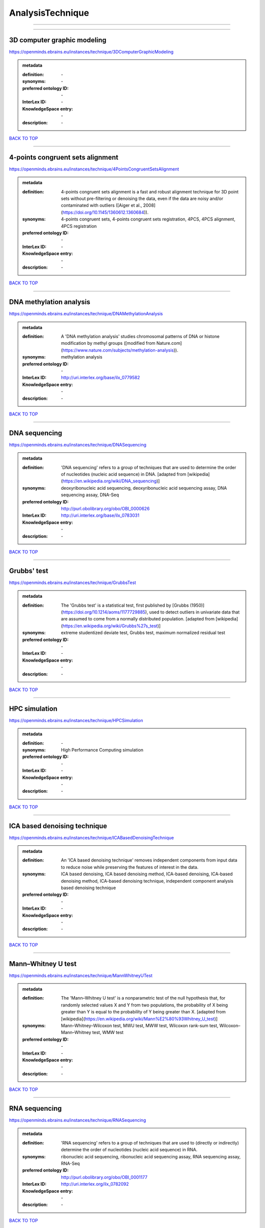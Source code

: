 #################
AnalysisTechnique
#################

------------

------------

3D computer graphic modeling
----------------------------

https://openminds.ebrains.eu/instances/technique/3DComputerGraphicModeling

.. admonition:: metadata

   :definition: \-
   :synonyms: \-
   :preferred ontology ID: \-
   :InterLex ID: \-
   :KnowledgeSpace entry: \-
   :description: \-

`BACK TO TOP <AnalysisTechnique_>`_

------------

4-points congruent sets alignment
---------------------------------

https://openminds.ebrains.eu/instances/technique/4PointsCongruentSetsAlignment

.. admonition:: metadata

   :definition: 4-points congruent sets alignment is a fast and robust alignment technique for 3D point sets without pre-filtering or denoising the data, even if the data are noisy and/or contaminated with outliers ([Aiger et al., 2008](https://doi.org/10.1145/1360612.1360684)).
   :synonyms: 4-points congruent sets, 4-points congruent sets registration, 4PCS, 4PCS alignment, 4PCS registration
   :preferred ontology ID: \-
   :InterLex ID: \-
   :KnowledgeSpace entry: \-
   :description: \-

`BACK TO TOP <AnalysisTechnique_>`_

------------

DNA methylation analysis
------------------------

https://openminds.ebrains.eu/instances/technique/DNAMethylationAnalysis

.. admonition:: metadata

   :definition: A 'DNA methylation analysis' studies chromosomal patterns of DNA or histone modification by methyl groups ([modified from Nature.com](https://www.nature.com/subjects/methylation-analysis)).
   :synonyms: methylation analysis
   :preferred ontology ID: \-
   :InterLex ID: http://uri.interlex.org/base/ilx_0779582
   :KnowledgeSpace entry: \-
   :description: \-

`BACK TO TOP <AnalysisTechnique_>`_

------------

DNA sequencing
--------------

https://openminds.ebrains.eu/instances/technique/DNASequencing

.. admonition:: metadata

   :definition: 'DNA sequencing' refers to a group of techniques that are used to determine the order of nucleotides (nucleic acid sequence) in DNA. [adapted from [wikipedia](https://en.wikipedia.org/wiki/DNA_sequencing)]
   :synonyms: deoxyribonucleic acid sequencing, deoxyribonucleic acid sequencing assay, DNA sequencing assay, DNA-Seq
   :preferred ontology ID: http://purl.obolibrary.org/obo/OBI_0000626
   :InterLex ID: http://uri.interlex.org/base/ilx_0783031
   :KnowledgeSpace entry: \-
   :description: \-

`BACK TO TOP <AnalysisTechnique_>`_

------------

Grubbs' test
------------

https://openminds.ebrains.eu/instances/technique/GrubbsTest

.. admonition:: metadata

   :definition: The 'Grubbs test' is a statistical test, first published by [Grubbs (1950)](https://doi.org/10.1214/aoms/1177729885), used to detect outliers in univariate data that are assumed to come from a normally distributed population. [adapted from [wikipedia](https://en.wikipedia.org/wiki/Grubbs%27s_test)]
   :synonyms: extreme studentized deviate test, Grubbs test, maximum normalized residual test
   :preferred ontology ID: \-
   :InterLex ID: \-
   :KnowledgeSpace entry: \-
   :description: \-

`BACK TO TOP <AnalysisTechnique_>`_

------------

HPC simulation
--------------

https://openminds.ebrains.eu/instances/technique/HPCSimulation

.. admonition:: metadata

   :definition: \-
   :synonyms: High Performance Computing simulation
   :preferred ontology ID: \-
   :InterLex ID: \-
   :KnowledgeSpace entry: \-
   :description: \-

`BACK TO TOP <AnalysisTechnique_>`_

------------

ICA based denoising technique
-----------------------------

https://openminds.ebrains.eu/instances/technique/ICABasedDenoisingTechnique

.. admonition:: metadata

   :definition: An 'ICA based denoising technique' removes independent components from input data to reduce noise while preserving the features of interest in the data.
   :synonyms: ICA based denoising, ICA based denoising method, ICA-based denoising, ICA-based denoising method, ICA-based denoising technique, independent component analysis based denoising technique
   :preferred ontology ID: \-
   :InterLex ID: \-
   :KnowledgeSpace entry: \-
   :description: \-

`BACK TO TOP <AnalysisTechnique_>`_

------------

Mann–Whitney U test
-------------------

https://openminds.ebrains.eu/instances/technique/MannWhitneyUTest

.. admonition:: metadata

   :definition: The 'Mann–Whitney U test' is a nonparametric test of the null hypothesis that, for randomly selected values X and Y from two populations, the probability of X being greater than Y is equal to the probability of Y being greater than X. [adapted from [wikipedia](https://en.wikipedia.org/wiki/Mann%E2%80%93Whitney_U_test)]
   :synonyms: Mann–Whitney–Wilcoxon test, MWU test, MWW test, Wilcoxon rank-sum test, Wilcoxon–Mann–Whitney test, WMW test
   :preferred ontology ID: \-
   :InterLex ID: \-
   :KnowledgeSpace entry: \-
   :description: \-

`BACK TO TOP <AnalysisTechnique_>`_

------------

RNA sequencing
--------------

https://openminds.ebrains.eu/instances/technique/RNASequencing

.. admonition:: metadata

   :definition: 'RNA sequencing' refers to a group of techniques that are used to (directly or indirectly) determine the order of nucleotides (nucleic acid sequence) in RNA.
   :synonyms: ribonucleic acid sequencing, ribonucleic acid sequencing assay, RNA sequencing assay, RNA-Seq
   :preferred ontology ID: http://purl.obolibrary.org/obo/OBI_0001177
   :InterLex ID: http://uri.interlex.org/ilx_0782092
   :KnowledgeSpace entry: \-
   :description: \-

`BACK TO TOP <AnalysisTechnique_>`_

------------

Shapiro-Wilk test
-----------------

https://openminds.ebrains.eu/instances/technique/ShapiroWilkTest

.. admonition:: metadata

   :definition: The 'Shapiro–Wilk test' is a statistical test of normality of a complete sample, first described by [Shapiro and Wilk (1965)](https://doi.org/10.1093/biomet/52.3-4.591). [adapted from [wikipedia](https://en.wikipedia.org/wiki/Shapiro%E2%80%93Wilk_test)]
   :synonyms: Shapiro-Wilk normality test
   :preferred ontology ID: \-
   :InterLex ID: \-
   :KnowledgeSpace entry: \-
   :description: \-

`BACK TO TOP <AnalysisTechnique_>`_

------------

Spearman's rank-order correlation
---------------------------------

https://openminds.ebrains.eu/instances/technique/SpearmansRankOrderCorrelation

.. admonition:: metadata

   :definition: The 'Spearman's rank-order correlation' is the nonparametric version of the Pearson product-moment correlation measuring the strength and direction of association between a set of two ranked variables. [adapted from [Laerd.com](https://statistics.laerd.com/statistical-guides/spearmans-rank-order-correlation-statistical-guide.php)]
   :synonyms: Spearman’s correlation, Spearman’s correlation test, Spearman’s rank correlation
   :preferred ontology ID: \-
   :InterLex ID: \-
   :KnowledgeSpace entry: \-
   :description: \-

`BACK TO TOP <AnalysisTechnique_>`_

------------

Ward clustering
---------------

https://openminds.ebrains.eu/instances/technique/WardClustering

.. admonition:: metadata

   :definition: 'Ward clustering' is a general agglomerative hierarchical clustering procedure, where the criterion for choosing the pair of clusters to merge at each step is based on the optimal value of an objective function (typically aiming to minimize the total within-cluster variance). [adapted from [Wikipedia](https://en.wikipedia.org/wiki/Ward%27s_method)]
   :synonyms: \-
   :preferred ontology ID: \-
   :InterLex ID: \-
   :KnowledgeSpace entry: \-
   :description: \-

`BACK TO TOP <AnalysisTechnique_>`_

------------

activation likelihood estimation
--------------------------------

https://openminds.ebrains.eu/instances/technique/activationLikelihoodEstimation

.. admonition:: metadata

   :definition: An 'activation likelihood estimation' is a coordinate-based meta-analysis of neuroimaging data that determines the above-chance convergence of activation probabilities between experiments (i.e., not between foci). [adapted from [Eickhoff et al., 2011](https://dx.doi.org/10.1016%2Fj.neuroimage.2011.09.017)]
   :synonyms: activation likelihood estimation analysis, activation likelihood estimation meta-analysis, ALE, ALE analysis, ALE meta-analysis
   :preferred ontology ID: \-
   :InterLex ID: \-
   :KnowledgeSpace entry: \-
   :description: \-

`BACK TO TOP <AnalysisTechnique_>`_

------------

affine image registration
-------------------------

https://openminds.ebrains.eu/instances/technique/affineImageRegistration

.. admonition:: metadata

   :definition: A 'affine image registration' is a process of bringing a set of images into the same coordinate system using affine transformation.
   :synonyms: \-
   :preferred ontology ID: \-
   :InterLex ID: \-
   :KnowledgeSpace entry: \-
   :description: \-

`BACK TO TOP <AnalysisTechnique_>`_

------------

affine transformation
---------------------

https://openminds.ebrains.eu/instances/technique/affineTransformation

.. admonition:: metadata

   :definition: An 'affine transformation' is a specific linear transformation using combinations of rotations, translations, reflections, scaling and shearing to map coordinates between two coordinate spaces.
   :synonyms: \-
   :preferred ontology ID: \-
   :InterLex ID: \-
   :KnowledgeSpace entry: \-
   :description: \-

`BACK TO TOP <AnalysisTechnique_>`_

------------

anatomical delineation technique
--------------------------------

https://openminds.ebrains.eu/instances/technique/anatomicalDelineationTechnique

.. admonition:: metadata

   :definition: \-
   :synonyms: \-
   :preferred ontology ID: \-
   :InterLex ID: \-
   :KnowledgeSpace entry: \-
   :description: \-

`BACK TO TOP <AnalysisTechnique_>`_

------------

average linkage clustering
--------------------------

https://openminds.ebrains.eu/instances/technique/averageLinkageClustering

.. admonition:: metadata

   :definition: \-
   :synonyms: \-
   :preferred ontology ID: \-
   :InterLex ID: \-
   :KnowledgeSpace entry: \-
   :description: \-

`BACK TO TOP <AnalysisTechnique_>`_

------------

bias field correction
---------------------

https://openminds.ebrains.eu/instances/technique/biasFieldCorrection

.. admonition:: metadata

   :definition: A 'bias field correction' is a mathematical technique to remove a corrupting, low frequency signal from magnetic resonance images. This bias field signal is typically caused by inhomogeneities in the magnetic ﬁelds of the magnetic resonance imaging machine.
   :synonyms: BFC
   :preferred ontology ID: \-
   :InterLex ID: \-
   :KnowledgeSpace entry: \-
   :description: \-

`BACK TO TOP <AnalysisTechnique_>`_

------------

bootstrapping
-------------

https://openminds.ebrains.eu/instances/technique/bootstrapping

.. admonition:: metadata

   :definition: \-
   :synonyms: \-
   :preferred ontology ID: \-
   :InterLex ID: \-
   :KnowledgeSpace entry: \-
   :description: \-

`BACK TO TOP <AnalysisTechnique_>`_

------------

boundary-based registration
---------------------------

https://openminds.ebrains.eu/instances/technique/boundaryBasedRegistration

.. admonition:: metadata

   :definition: The term 'boundary-based registration' refers to feature based image registration methods which utilize a boundary which can be identified in the source and target image.
   :synonyms: BBR
   :preferred ontology ID: \-
   :InterLex ID: \-
   :KnowledgeSpace entry: \-
   :description: \-

`BACK TO TOP <AnalysisTechnique_>`_

------------

cluster analysis
----------------

https://openminds.ebrains.eu/instances/technique/clusterAnalysis

.. admonition:: metadata

   :definition: \-
   :synonyms: \-
   :preferred ontology ID: \-
   :InterLex ID: \-
   :KnowledgeSpace entry: \-
   :description: \-

`BACK TO TOP <AnalysisTechnique_>`_

------------

combined volume–surface registration
------------------------------------

https://openminds.ebrains.eu/instances/technique/combinedVolumeSurfaceRegistration

.. admonition:: metadata

   :definition: The term 'combined volume-surface registration' refers to an image registration framework which utilizes information from the brain surface and the brain volume to perform the registration (cf. [Postelnicu et al. (2009)](https://doi.org/10.1109/TMI.2008.2004426)).
   :synonyms: CVS registration
   :preferred ontology ID: \-
   :InterLex ID: \-
   :KnowledgeSpace entry: \-
   :description: \-

`BACK TO TOP <AnalysisTechnique_>`_

------------

communication profiling
-----------------------

https://openminds.ebrains.eu/instances/technique/communicationProfiling

.. admonition:: metadata

   :definition: \-
   :synonyms: \-
   :preferred ontology ID: \-
   :InterLex ID: \-
   :KnowledgeSpace entry: \-
   :description: \-

`BACK TO TOP <AnalysisTechnique_>`_

------------

conjunction analysis
--------------------

https://openminds.ebrains.eu/instances/technique/conjunctionAnalysis

.. admonition:: metadata

   :definition: \-
   :synonyms: \-
   :preferred ontology ID: \-
   :InterLex ID: \-
   :KnowledgeSpace entry: \-
   :description: \-

`BACK TO TOP <AnalysisTechnique_>`_

------------

connected-component analysis
----------------------------

https://openminds.ebrains.eu/instances/technique/connected-componentAnalysis

.. admonition:: metadata

   :definition: 'connected-component analysis' is an algorithmic application of graph theory, where subsets of connected components are uniquely labeled based on a given heuristic. [adapted from: [wikipedia](https://en.wikipedia.org/wiki/Connected-component_labeling)]
   :synonyms: CCA, CCL, connected-component labeling
   :preferred ontology ID: \-
   :InterLex ID: \-
   :KnowledgeSpace entry: \-
   :description: \-

`BACK TO TOP <AnalysisTechnique_>`_

------------

connectivity based parcellation technique
-----------------------------------------

https://openminds.ebrains.eu/instances/technique/connectivityBasedParcellationTechnique

.. admonition:: metadata

   :definition: \-
   :synonyms: \-
   :preferred ontology ID: \-
   :InterLex ID: \-
   :KnowledgeSpace entry: \-
   :description: \-

`BACK TO TOP <AnalysisTechnique_>`_

------------

convolution
-----------

https://openminds.ebrains.eu/instances/technique/convolution

.. admonition:: metadata

   :definition: In functional analysis, 'convolution' is a mathematical operation on two functions (f and g) producing a third function (f * g) that expresses how the shape of one is modified by the other. [adapted from [wikipedia](https://en.wikipedia.org/wiki/Convolution)]
   :synonyms: convolution technique
   :preferred ontology ID: \-
   :InterLex ID: \-
   :KnowledgeSpace entry: \-
   :description: \-

`BACK TO TOP <AnalysisTechnique_>`_

------------

correlation analysis
--------------------

https://openminds.ebrains.eu/instances/technique/correlationAnalysis

.. admonition:: metadata

   :definition: \-
   :synonyms: \-
   :preferred ontology ID: \-
   :InterLex ID: \-
   :KnowledgeSpace entry: \-
   :description: \-

`BACK TO TOP <AnalysisTechnique_>`_

------------

covariance analysis
-------------------

https://openminds.ebrains.eu/instances/technique/covarianceAnalysis

.. admonition:: metadata

   :definition: \-
   :synonyms: \-
   :preferred ontology ID: \-
   :InterLex ID: \-
   :KnowledgeSpace entry: \-
   :description: \-

`BACK TO TOP <AnalysisTechnique_>`_

------------

current source density analysis
-------------------------------

https://openminds.ebrains.eu/instances/technique/currentSourceDensityAnalysis

.. admonition:: metadata

   :definition: \-
   :synonyms: \-
   :preferred ontology ID: \-
   :InterLex ID: \-
   :KnowledgeSpace entry: \-
   :description: \-

`BACK TO TOP <AnalysisTechnique_>`_

------------

cytoarchitectonic mapping
-------------------------

https://openminds.ebrains.eu/instances/technique/cytoarchitectonicMapping

.. admonition:: metadata

   :definition: 'Cytoarchitectonic mapping' is a delineation technique that defines regional borders based on histological analysis of the cellular composition of the studied tissue.
   :synonyms: \-
   :preferred ontology ID: \-
   :InterLex ID: \-
   :KnowledgeSpace entry: \-
   :description: \-

`BACK TO TOP <AnalysisTechnique_>`_

------------

deep learning
-------------

https://openminds.ebrains.eu/instances/technique/deepLearning

.. admonition:: metadata

   :definition: \-
   :synonyms: \-
   :preferred ontology ID: \-
   :InterLex ID: \-
   :KnowledgeSpace entry: \-
   :description: \-

`BACK TO TOP <AnalysisTechnique_>`_

------------

density measurement
-------------------

https://openminds.ebrains.eu/instances/technique/densityMeasurement

.. admonition:: metadata

   :definition: \-
   :synonyms: \-
   :preferred ontology ID: \-
   :InterLex ID: \-
   :KnowledgeSpace entry: \-
   :description: \-

`BACK TO TOP <AnalysisTechnique_>`_

------------

dictionary learning
-------------------

https://openminds.ebrains.eu/instances/technique/dictionaryLearning

.. admonition:: metadata

   :definition: 'Dictionary learning' is a branch of signal processing and machine learning that aims at finding a frame (called dictionary) in which some training data admits a sparse representation.
   :synonyms: sparse dictionary learning
   :preferred ontology ID: \-
   :InterLex ID: \-
   :KnowledgeSpace entry: \-
   :description: \-

`BACK TO TOP <AnalysisTechnique_>`_

------------

diffeomorphic registration
--------------------------

https://openminds.ebrains.eu/instances/technique/diffeomorphicRegistration

.. admonition:: metadata

   :definition: 'Diffeomorphic registration' refers to a suite of algorithms that register or build correspondences between dense coordinate systems in medical imaging by ensuring the solutions are diffeomorphic.
   :synonyms: diffeomorphic mapping, large deformation diffeomorphic metric mapping
   :preferred ontology ID: \-
   :InterLex ID: \-
   :KnowledgeSpace entry: \-
   :description: \-

`BACK TO TOP <AnalysisTechnique_>`_

------------

enzyme-linked immunosorbent assay
---------------------------------

https://openminds.ebrains.eu/instances/technique/enzymeLinkedImmunosorbentAssay

.. admonition:: metadata

   :definition: The 'enzyme-linked immunosorbent assay' is a commonly used analytical biochemistry assay for the quantitative determination of antibodies, first described by [Engvall and Perlmann (1972)](https://www.jimmunol.org/content/109/1/129.abstract). [adapted from [wikipedia](https://en.wikipedia.org/wiki/ELISA)]
   :synonyms: ELISA
   :preferred ontology ID: http://id.nlm.nih.gov/mesh/2018/M0007526
   :InterLex ID: http://uri.interlex.org/base/ilx_0484188
   :KnowledgeSpace entry: \-
   :description: This immunoassay utilizes an antibody labeled with an enzyme marker such as horseradish peroxidase. While either the enzyme or the antibody is bound to an immunosorbent substrate, they both retain their biologic activity; the change in enzyme activity as a result of the enzyme-antibody-antigen reaction is proportional to the concentration of the antigen and can be measured spectrophotometrically or with the naked eye. Many variations of the method have been developed.

`BACK TO TOP <AnalysisTechnique_>`_

------------

eye movement tracking
---------------------

https://openminds.ebrains.eu/instances/technique/eyeMovementTracking

.. admonition:: metadata

   :definition: 'Eye movement tracking' refers to a group of techniques used to measure the eye movement and/or position of a living specimen over a given period of time.
   :synonyms: eye motion tracking, eye tracking
   :preferred ontology ID: http://id.nlm.nih.gov/mesh/2018/M0493574
   :InterLex ID: http://uri.interlex.org/ilx_0417680
   :KnowledgeSpace entry: \-
   :description: \-

`BACK TO TOP <AnalysisTechnique_>`_

------------

gene expression measurement
---------------------------

https://openminds.ebrains.eu/instances/technique/geneExpressionMeasurement

.. admonition:: metadata

   :definition: \-
   :synonyms: \-
   :preferred ontology ID: \-
   :InterLex ID: \-
   :KnowledgeSpace entry: \-
   :description: \-

`BACK TO TOP <AnalysisTechnique_>`_

------------

general linear modeling
-----------------------

https://openminds.ebrains.eu/instances/technique/generalLinearModeling

.. admonition:: metadata

   :definition: \-
   :synonyms: \-
   :preferred ontology ID: \-
   :InterLex ID: \-
   :KnowledgeSpace entry: \-
   :description: \-

`BACK TO TOP <AnalysisTechnique_>`_

------------

genetic correlation analysis
----------------------------

https://openminds.ebrains.eu/instances/technique/geneticCorrelationAnalysis

.. admonition:: metadata

   :definition: \-
   :synonyms: \-
   :preferred ontology ID: \-
   :InterLex ID: \-
   :KnowledgeSpace entry: \-
   :description: \-

`BACK TO TOP <AnalysisTechnique_>`_

------------

genetic risk score
------------------

https://openminds.ebrains.eu/instances/technique/geneticRiskScore

.. admonition:: metadata

   :definition: A genetic risk score is an estimate of the cumulative contribution of genetic factors to a specific outcome of interest in an individual (Igo et al, 2019).
   :synonyms: GRS
   :preferred ontology ID: \-
   :InterLex ID: \-
   :KnowledgeSpace entry: \-
   :description: [described in: Igo, R. P., Jr, Kinzy, T. G., & Cooke Bailey, J. N. (2019). Genetic Risk Scores. Current protocols in human genetics, 104(1), e95. https://doi.org/10.1002/cphg.95]

`BACK TO TOP <AnalysisTechnique_>`_

------------

genome-wide association study
-----------------------------

https://openminds.ebrains.eu/instances/technique/genomeWideAssociationStudy

.. admonition:: metadata

   :definition: A 'genome-wide association study' is an analysis technique comparing the allele frequencies of all available (or a whole genome representative set of) polymorphic markers in unrelated individuals with a specific symptom or disease condition, and those of healthy controls to identify markers associated with a specific disease or condition.
   :synonyms: genetic association study, genome association studies, GWAS, GWAS analysis, GWA study, whole genome association study, WGA study, WGAS
   :preferred ontology ID: http://edamontology.org/topic_3517
   :InterLex ID: http://uri.interlex.org/base/ilx_0104603
   :KnowledgeSpace entry: https://knowledge-space.org/wiki/NLXINV:1005075#genome-association-studies
   :description: \-

`BACK TO TOP <AnalysisTechnique_>`_

------------

global signal regression
------------------------

https://openminds.ebrains.eu/instances/technique/globalSignalRegression

.. admonition:: metadata

   :definition: A 'global signal regression' is a denoising technique where the global signal is removed from the time series of each voxel through linear regression. [adapted from: [Murphy & Fox, 2017](https://dx.doi.org/10.1016%2Fj.neuroimage.2016.11.052)]
   :synonyms: GSR
   :preferred ontology ID: \-
   :InterLex ID: \-
   :KnowledgeSpace entry: \-
   :description: \-

`BACK TO TOP <AnalysisTechnique_>`_

------------

hierarchical agglomerative clustering
-------------------------------------

https://openminds.ebrains.eu/instances/technique/hierarchicalAgglomerativeClustering

.. admonition:: metadata

   :definition: \-
   :synonyms: \-
   :preferred ontology ID: \-
   :InterLex ID: \-
   :KnowledgeSpace entry: \-
   :description: \-

`BACK TO TOP <AnalysisTechnique_>`_

------------

hierarchical clustering
-----------------------

https://openminds.ebrains.eu/instances/technique/hierarchicalClustering

.. admonition:: metadata

   :definition: \-
   :synonyms: \-
   :preferred ontology ID: \-
   :InterLex ID: \-
   :KnowledgeSpace entry: \-
   :description: \-

`BACK TO TOP <AnalysisTechnique_>`_

------------

hierarchical divisive clustering
--------------------------------

https://openminds.ebrains.eu/instances/technique/hierarchicalDivisiveClustering

.. admonition:: metadata

   :definition: \-
   :synonyms: \-
   :preferred ontology ID: \-
   :InterLex ID: \-
   :KnowledgeSpace entry: \-
   :description: \-

`BACK TO TOP <AnalysisTechnique_>`_

------------

image distortion correction
---------------------------

https://openminds.ebrains.eu/instances/technique/imageDistortionCorrection

.. admonition:: metadata

   :definition: 'Image distortion correction' is the general term for any image processing technique correcting optical or perspective aberrations of an image.
   :synonyms: \-
   :preferred ontology ID: \-
   :InterLex ID: \-
   :KnowledgeSpace entry: \-
   :description: \-

`BACK TO TOP <AnalysisTechnique_>`_

------------

image registration
------------------

https://openminds.ebrains.eu/instances/technique/imageRegistration

.. admonition:: metadata

   :definition: An 'image registration' is a process of bringing a set of images into the same coordinate system.
   :synonyms: spatial registration
   :preferred ontology ID: \-
   :InterLex ID: \-
   :KnowledgeSpace entry: \-
   :description: \-

`BACK TO TOP <AnalysisTechnique_>`_

------------

independent component analysis
------------------------------

https://openminds.ebrains.eu/instances/technique/independentComponentAnalysis

.. admonition:: metadata

   :definition: \-
   :synonyms: \-
   :preferred ontology ID: \-
   :InterLex ID: \-
   :KnowledgeSpace entry: \-
   :description: \-

`BACK TO TOP <AnalysisTechnique_>`_

------------

inter-subject analysis
----------------------

https://openminds.ebrains.eu/instances/technique/interSubjectAnalysis

.. admonition:: metadata

   :definition: \-
   :synonyms: \-
   :preferred ontology ID: \-
   :InterLex ID: \-
   :KnowledgeSpace entry: \-
   :description: \-

`BACK TO TOP <AnalysisTechnique_>`_

------------

interpolation
-------------

https://openminds.ebrains.eu/instances/technique/interpolation

.. admonition:: metadata

   :definition: An 'interpolation' is an analysis technique that delivers estimates for new data points based on a range of a discrete set of known data points.
   :synonyms: \-
   :preferred ontology ID: \-
   :InterLex ID: \-
   :KnowledgeSpace entry: \-
   :description: \-

`BACK TO TOP <AnalysisTechnique_>`_

------------

intra-subject analysis
----------------------

https://openminds.ebrains.eu/instances/technique/intraSubjectAnalysis

.. admonition:: metadata

   :definition: \-
   :synonyms: \-
   :preferred ontology ID: \-
   :InterLex ID: \-
   :KnowledgeSpace entry: \-
   :description: \-

`BACK TO TOP <AnalysisTechnique_>`_

------------

k-means clustering
------------------

https://openminds.ebrains.eu/instances/technique/k-meansClustering

.. admonition:: metadata

   :definition: 'k-means clustering' is a centroid-based cluster analysis technique that aims to partition n observations into a pre-defined number of k clusters by assigning each observation to the cluster with the nearest mean (centroid).
   :synonyms: k-means, k-means cluster analysis
   :preferred ontology ID: \-
   :InterLex ID: \-
   :KnowledgeSpace entry: \-
   :description: \-

`BACK TO TOP <AnalysisTechnique_>`_

------------

linear image registration
-------------------------

https://openminds.ebrains.eu/instances/technique/linearImageRegistration

.. admonition:: metadata

   :definition: A 'linear image registration' is a process of bringing a set of images into the same coordinate system using linear transformation.
   :synonyms: \-
   :preferred ontology ID: \-
   :InterLex ID: \-
   :KnowledgeSpace entry: \-
   :description: \-

`BACK TO TOP <AnalysisTechnique_>`_

------------

linear regression
-----------------

https://openminds.ebrains.eu/instances/technique/linearRegression

.. admonition:: metadata

   :definition: A 'linear regression' is an analysis approach for modelling the linear relationship between a scalar response and one or more explanatory variables.
   :synonyms: \-
   :preferred ontology ID: \-
   :InterLex ID: \-
   :KnowledgeSpace entry: \-
   :description: \-

`BACK TO TOP <AnalysisTechnique_>`_

------------

linear transformation
---------------------

https://openminds.ebrains.eu/instances/technique/linearTransformation

.. admonition:: metadata

   :definition: A 'linear transformation' is a linear mathematical function to map coordinates between two different coordinate systems while perserving straight lines.
   :synonyms: \-
   :preferred ontology ID: \-
   :InterLex ID: \-
   :KnowledgeSpace entry: \-
   :description: \-

`BACK TO TOP <AnalysisTechnique_>`_

------------

literature mining
-----------------

https://openminds.ebrains.eu/instances/technique/literatureMining

.. admonition:: metadata

   :definition: \-
   :synonyms: \-
   :preferred ontology ID: \-
   :InterLex ID: \-
   :KnowledgeSpace entry: \-
   :description: \-

`BACK TO TOP <AnalysisTechnique_>`_

------------

manifold learning
-----------------

https://openminds.ebrains.eu/instances/technique/manifoldLearning

.. admonition:: metadata

   :definition: 'manifold learning' refers to a group of machine learning algorithms for non-linear dimensionality reduction of high-dimensionalty data.
   :synonyms: \-
   :preferred ontology ID: \-
   :InterLex ID: \-
   :KnowledgeSpace entry: \-
   :description: \-

`BACK TO TOP <AnalysisTechnique_>`_

------------

mass univariate analysis
------------------------

https://openminds.ebrains.eu/instances/technique/massUnivariateAnalysis

.. admonition:: metadata

   :definition: A 'mass univariate analysis' is the statistical analysis of a massive number of simultaneously measured dependent variables via the performance of univariate hypothesis tests.
   :synonyms: \-
   :preferred ontology ID: \-
   :InterLex ID: \-
   :KnowledgeSpace entry: \-
   :description: \-

`BACK TO TOP <AnalysisTechnique_>`_

------------

maximum likelihood estimation technique
---------------------------------------

https://openminds.ebrains.eu/instances/technique/maximumLikelihoodEstimation

.. admonition:: metadata

   :definition: 'Maximum likelihood estimation' is a statistical analysis technique that estimates the parameters of an assumed probability distribution for some observed data by maximizing a likelihood function so that, under the assumed statistical model, the observed data is most probable. [adapted from [wikipedia](https://en.wikipedia.org/wiki/Maximum_likelihood_estimation)]
   :synonyms: MLE, maximum likelihood estimation technique
   :preferred ontology ID: \-
   :InterLex ID: \-
   :KnowledgeSpace entry: \-
   :description: \-

`BACK TO TOP <AnalysisTechnique_>`_

------------

maximum probability projection
------------------------------

https://openminds.ebrains.eu/instances/technique/maximumProbabilityProjection

.. admonition:: metadata

   :definition: \-
   :synonyms: \-
   :preferred ontology ID: \-
   :InterLex ID: \-
   :KnowledgeSpace entry: \-
   :description: \-

`BACK TO TOP <AnalysisTechnique_>`_

------------

meta-analysis
-------------

https://openminds.ebrains.eu/instances/technique/metaAnalysis

.. admonition:: metadata

   :definition: \-
   :synonyms: \-
   :preferred ontology ID: \-
   :InterLex ID: \-
   :KnowledgeSpace entry: \-
   :description: \-

`BACK TO TOP <AnalysisTechnique_>`_

------------

meta-analytic connectivity modeling
-----------------------------------

https://openminds.ebrains.eu/instances/technique/metaAnalyticConnectivityModeling

.. admonition:: metadata

   :definition: \-
   :synonyms: \-
   :preferred ontology ID: \-
   :InterLex ID: \-
   :KnowledgeSpace entry: \-
   :description: \-

`BACK TO TOP <AnalysisTechnique_>`_

------------

metadata parsing
----------------

https://openminds.ebrains.eu/instances/technique/metadataParsing

.. admonition:: metadata

   :definition: \-
   :synonyms: \-
   :preferred ontology ID: \-
   :InterLex ID: \-
   :KnowledgeSpace entry: \-
   :description: \-

`BACK TO TOP <AnalysisTechnique_>`_

------------

model-based stimulation artifact correction
-------------------------------------------

https://openminds.ebrains.eu/instances/technique/modelBasedStimulationArtifactCorrection

.. admonition:: metadata

   :definition: The 'model-based stimulation artifact correction' is a model-based analysis technique for removing stimulation artifacts from intracranial electroencephalography signals to uncover the cortico-cortical evoked potentials caused by the stimulation (cf. [Trebaul et al. (2016)](https://doi.org/10.1016/j.jneumeth.2016.03.002)).
   :synonyms: model-based artifact correction
   :preferred ontology ID: \-
   :InterLex ID: \-
   :KnowledgeSpace entry: \-
   :description: \-

`BACK TO TOP <AnalysisTechnique_>`_

------------

morphometric analysis
---------------------

https://openminds.ebrains.eu/instances/technique/morphometricAnalysis

.. admonition:: metadata

   :definition: \-
   :synonyms: \-
   :preferred ontology ID: \-
   :InterLex ID: \-
   :KnowledgeSpace entry: \-
   :description: \-

`BACK TO TOP <AnalysisTechnique_>`_

------------

morphometry
-----------

https://openminds.ebrains.eu/instances/technique/morphometry

.. admonition:: metadata

   :definition: \-
   :synonyms: \-
   :preferred ontology ID: \-
   :InterLex ID: \-
   :KnowledgeSpace entry: \-
   :description: \-

`BACK TO TOP <AnalysisTechnique_>`_

------------

motion correction
-----------------

https://openminds.ebrains.eu/instances/technique/motionCorrection

.. admonition:: metadata

   :definition: 'Motion correction' is the general term for any preprocessing analysis technique used to correct for motion artifacts in imaging time-series.
   :synonyms: \-
   :preferred ontology ID: \-
   :InterLex ID: \-
   :KnowledgeSpace entry: \-
   :description: \-

`BACK TO TOP <AnalysisTechnique_>`_

------------

movement tracking
-----------------

https://openminds.ebrains.eu/instances/technique/movementTracking

.. admonition:: metadata

   :definition: 'Movement tracking' refers to a group of techniques used to measure the movement and/or position of an object, specimen, or anatomical parts of a specimen over a given period of time.
   :synonyms: motion tracking
   :preferred ontology ID: \-
   :InterLex ID: \-
   :KnowledgeSpace entry: \-
   :description: \-

`BACK TO TOP <AnalysisTechnique_>`_

------------

multi-compartment modeling
--------------------------

https://openminds.ebrains.eu/instances/technique/multi-compartmentModeling

.. admonition:: metadata

   :definition: \-
   :synonyms: \-
   :preferred ontology ID: \-
   :InterLex ID: \-
   :KnowledgeSpace entry: \-
   :description: \-

`BACK TO TOP <AnalysisTechnique_>`_

------------

multi-scale individual component clustering
-------------------------------------------

https://openminds.ebrains.eu/instances/technique/multi-scaleIndividualComponentClustering

.. admonition:: metadata

   :definition: 'multi-scale individual component clustering' is a multi-scale, unsupervised cluster analysis technique to group individual, independent components of a single-object/single-subject independent component analysis (ICA) from an object-pool/subject-pool (cf. [Naveau et al, 2012](https://doi.org/10.1007/s12021-012-9145-2)).
   :synonyms: MICCA, multi-scale individual component cluster algorithm
   :preferred ontology ID: \-
   :InterLex ID: \-
   :KnowledgeSpace entry: \-
   :description: \-

`BACK TO TOP <AnalysisTechnique_>`_

------------

multi-voxel pattern analysis
----------------------------

https://openminds.ebrains.eu/instances/technique/multiVoxelPatternAnalysis

.. admonition:: metadata

   :definition: A 'multi-voxel pattern analysis' is considered as a supervised classification problem where a classifier attempts to capture the relationships between spatial patterns of functional magnetic resonance imaging activity and experimental conditions ([Mahmoudi et al., 2012](https://doi.org/10.1155/2012/961257), [Davatzikos et al., 2005](https://doi.org/10.1016/j.neuroimage.2005.08.009)).
   :synonyms: MVPA
   :preferred ontology ID: \-
   :InterLex ID: \-
   :KnowledgeSpace entry: \-
   :description: \-

`BACK TO TOP <AnalysisTechnique_>`_

------------

multiple linear regression
--------------------------

https://openminds.ebrains.eu/instances/technique/multipleLinearRegression

.. admonition:: metadata

   :definition: A 'multiple linear regression' is a linear approach for modelling the relationship between a scalar response and multiple explanatory variables. [adapted from [wikipedia](https://en.wikipedia.org/wiki/Linear_regression)]
   :synonyms: MLR, multi-linear regression, multilinear regression, multiple regression
   :preferred ontology ID: \-
   :InterLex ID: \-
   :KnowledgeSpace entry: \-
   :description: \-

`BACK TO TOP <AnalysisTechnique_>`_

------------

neuromorphic simulation
-----------------------

https://openminds.ebrains.eu/instances/technique/neuromorphicSimulation

.. admonition:: metadata

   :definition: \-
   :synonyms: \-
   :preferred ontology ID: \-
   :InterLex ID: \-
   :KnowledgeSpace entry: \-
   :description: \-

`BACK TO TOP <AnalysisTechnique_>`_

------------

nonlinear image registration
----------------------------

https://openminds.ebrains.eu/instances/technique/nonlinearImageRegistration

.. admonition:: metadata

   :definition: A 'nonlinear image registration' is a process of bringing a set of images into the same coordinate system using nonlinear transformation.
   :synonyms: non-linear image registration
   :preferred ontology ID: \-
   :InterLex ID: \-
   :KnowledgeSpace entry: \-
   :description: \-

`BACK TO TOP <AnalysisTechnique_>`_

------------

nonlinear transformation
------------------------

https://openminds.ebrains.eu/instances/technique/nonlinearTransformation

.. admonition:: metadata

   :definition: A 'nonlinear transformation' is a mathematical function to map coordinates between two different coordinate systems, not perserving straight lines.
   :synonyms: non-linear transformation
   :preferred ontology ID: \-
   :InterLex ID: \-
   :KnowledgeSpace entry: \-
   :description: \-

`BACK TO TOP <AnalysisTechnique_>`_

------------

nonrigid image registration
---------------------------

https://openminds.ebrains.eu/instances/technique/nonrigidImageRegistration

.. admonition:: metadata

   :definition: A 'nonrigid image registration' is a process of bringing a set of images into the same coordinate system using nonrigid transformation.
   :synonyms: non-rigid image registration
   :preferred ontology ID: \-
   :InterLex ID: \-
   :KnowledgeSpace entry: \-
   :description: \-

`BACK TO TOP <AnalysisTechnique_>`_

------------

nonrigid motion correction
--------------------------

https://openminds.ebrains.eu/instances/technique/nonrigidMotionCorrection

.. admonition:: metadata

   :definition: \-
   :synonyms: non-rigid motion correction
   :preferred ontology ID: \-
   :InterLex ID: \-
   :KnowledgeSpace entry: \-
   :description: \-

`BACK TO TOP <AnalysisTechnique_>`_

------------

nonrigid transformation
-----------------------

https://openminds.ebrains.eu/instances/technique/nonrigidTransformation

.. admonition:: metadata

   :definition: A 'nonrigid transformation' is a specific linear transformation using combinations of rotations, translations, reflections, scaling, shearing, and perspective projections to map coordinates between two coordinate spaces.
   :synonyms: non-rigid transformation
   :preferred ontology ID: \-
   :InterLex ID: \-
   :KnowledgeSpace entry: \-
   :description: \-

`BACK TO TOP <AnalysisTechnique_>`_

------------

nuisance regression
-------------------

https://openminds.ebrains.eu/instances/technique/nuisanceRegression

.. admonition:: metadata

   :definition: 'Nuisance regression' is an image processing technique which seeks to attenuate non-neural BOLD fluctuations from measurable noise sources such as scanner drift and head motion, as well as periodic physiological signals. [adapted from [Hallquist et al. 2013](https://doi.org/10.1016%2Fj.neuroimage.2013.05.116)]
   :synonyms: NR
   :preferred ontology ID: \-
   :InterLex ID: \-
   :KnowledgeSpace entry: \-
   :description: \-

`BACK TO TOP <AnalysisTechnique_>`_

------------

pathway analysis
----------------

https://openminds.ebrains.eu/instances/technique/pathwayAnalysis

.. admonition:: metadata

   :definition: A 'pathway analysis' refers to a group of techniques that aim to discover what biological themes, and which biomolecules, are crucial to understand biological pathways of (typically) high-throughput biological data (adapted from [García-Campos et al., 2015](https://doi.org/10.3389/fphys.2015.00383)).
   :synonyms: biological pathway modelling, biological pathway prediction, functional enrichment analysis, functional pathway analysis, PA, pathway comparison, pathway modelling, pathway prediction, pathway simulation
   :preferred ontology ID: http://edamontology.org/operation_3928
   :InterLex ID: http://uri.interlex.org/base/ilx_0778897
   :KnowledgeSpace entry: \-
   :description: \-

`BACK TO TOP <AnalysisTechnique_>`_

------------

performance profiling
---------------------

https://openminds.ebrains.eu/instances/technique/performanceProfiling

.. admonition:: metadata

   :definition: \-
   :synonyms: \-
   :preferred ontology ID: \-
   :InterLex ID: \-
   :KnowledgeSpace entry: \-
   :description: \-

`BACK TO TOP <AnalysisTechnique_>`_

------------

perturbational complexity index measurement
-------------------------------------------

https://openminds.ebrains.eu/instances/technique/perturbationalComplexityIndexMeasurement

.. admonition:: metadata

   :definition: \-
   :synonyms: \-
   :preferred ontology ID: \-
   :InterLex ID: \-
   :KnowledgeSpace entry: \-
   :description: \-

`BACK TO TOP <AnalysisTechnique_>`_

------------

phase synchronization analysis
------------------------------

https://openminds.ebrains.eu/instances/technique/phaseSynchronizationAnalysis

.. admonition:: metadata

   :definition: A 'phase synchronization analysis' detects and quantifies synchronization between two time series.
   :synonyms: PS analysis, PSA
   :preferred ontology ID: \-
   :InterLex ID: \-
   :KnowledgeSpace entry: \-
   :description: \-

`BACK TO TOP <AnalysisTechnique_>`_

------------

principal component analysis
----------------------------

https://openminds.ebrains.eu/instances/technique/principalComponentAnalysis

.. admonition:: metadata

   :definition: A 'principal component analysis' is a statistical technique for reducing the dimensionality of a dataset by linearly transforming the data into a new coordinate system where (most of) the variation in the data can be described with fewer dimensions than the initial data. [adapted from [wikipedia](https://en.wikipedia.org/wiki/Principal_component_analysis)]
   :synonyms: PCA
   :preferred ontology ID: \-
   :InterLex ID: \-
   :KnowledgeSpace entry: \-
   :description: \-

`BACK TO TOP <AnalysisTechnique_>`_

------------

probabilistic anatomical parcellation technique
-----------------------------------------------

https://openminds.ebrains.eu/instances/technique/probabilisticAnatomicalParcellationTechnique

.. admonition:: metadata

   :definition: \-
   :synonyms: \-
   :preferred ontology ID: \-
   :InterLex ID: \-
   :KnowledgeSpace entry: \-
   :description: \-

`BACK TO TOP <AnalysisTechnique_>`_

------------

probabilistic diffusion tractography
------------------------------------

https://openminds.ebrains.eu/instances/technique/probabilisticDiffusionTractography

.. admonition:: metadata

   :definition: \-
   :synonyms: \-
   :preferred ontology ID: \-
   :InterLex ID: \-
   :KnowledgeSpace entry: \-
   :description: \-

`BACK TO TOP <AnalysisTechnique_>`_

------------

pupillometry
------------

https://openminds.ebrains.eu/instances/technique/pupillometry

.. admonition:: metadata

   :definition: Pupillometry is the measurement of minute fluctuations in pupil diameter in response to a stimulus.
   :synonyms: \-
   :preferred ontology ID: \-
   :InterLex ID: \-
   :KnowledgeSpace entry: \-
   :description: \-

`BACK TO TOP <AnalysisTechnique_>`_

------------

qualitative analysis
--------------------

https://openminds.ebrains.eu/instances/technique/qualitativeAnalysis

.. admonition:: metadata

   :definition: 'Qualitative analysis' uses subjective judgment to analyze data based on non-quantifiable information. The resulting data are typically nonnumerical.
   :synonyms: \-
   :preferred ontology ID: \-
   :InterLex ID: \-
   :KnowledgeSpace entry: \-
   :description: \-

`BACK TO TOP <AnalysisTechnique_>`_

------------

quantification
--------------

https://openminds.ebrains.eu/instances/technique/quantification

.. admonition:: metadata

   :definition: \-
   :synonyms: \-
   :preferred ontology ID: \-
   :InterLex ID: \-
   :KnowledgeSpace entry: \-
   :description: \-

`BACK TO TOP <AnalysisTechnique_>`_

------------

quantitative analysis
---------------------

https://openminds.ebrains.eu/instances/technique/quantitativeAnalysis

.. admonition:: metadata

   :definition: \-
   :synonyms: \-
   :preferred ontology ID: \-
   :InterLex ID: \-
   :KnowledgeSpace entry: \-
   :description: \-

`BACK TO TOP <AnalysisTechnique_>`_

------------

reconstruction technique
------------------------

https://openminds.ebrains.eu/instances/technique/reconstructionTechnique

.. admonition:: metadata

   :definition: A 'reconstruction technique' is able to re-build, re-assemble, re-create, or re-imagine something by applying (often mathematical) principles to physical evidence.
   :synonyms: \-
   :preferred ontology ID: \-
   :InterLex ID: \-
   :KnowledgeSpace entry: \-
   :description: \-

`BACK TO TOP <AnalysisTechnique_>`_

------------

reporter gene based expression measurement
------------------------------------------

https://openminds.ebrains.eu/instances/technique/reporterGeneBasedExpressionMeasurement

.. admonition:: metadata

   :definition: \-
   :synonyms: \-
   :preferred ontology ID: \-
   :InterLex ID: \-
   :KnowledgeSpace entry: \-
   :description: \-

`BACK TO TOP <AnalysisTechnique_>`_

------------

reporter protein based expression measurement
---------------------------------------------

https://openminds.ebrains.eu/instances/technique/reporterProteinBasedExpressionMeasurement

.. admonition:: metadata

   :definition: \-
   :synonyms: \-
   :preferred ontology ID: \-
   :InterLex ID: \-
   :KnowledgeSpace entry: \-
   :description: \-

`BACK TO TOP <AnalysisTechnique_>`_

------------

rigid image registration
------------------------

https://openminds.ebrains.eu/instances/technique/rigidImageRegistration

.. admonition:: metadata

   :definition: A 'rigid image registration' is a process of bringing a set of images into the same coordinate system using rigid transformation.
   :synonyms: \-
   :preferred ontology ID: \-
   :InterLex ID: \-
   :KnowledgeSpace entry: \-
   :description: \-

`BACK TO TOP <AnalysisTechnique_>`_

------------

rigid motion correction
-----------------------

https://openminds.ebrains.eu/instances/technique/rigidMotionCorrection

.. admonition:: metadata

   :definition: \-
   :synonyms: \-
   :preferred ontology ID: \-
   :InterLex ID: \-
   :KnowledgeSpace entry: \-
   :description: \-

`BACK TO TOP <AnalysisTechnique_>`_

------------

rigid transformation
--------------------

https://openminds.ebrains.eu/instances/technique/rigidTransformation

.. admonition:: metadata

   :definition: A 'rigid transformation' is a specific linear transformation using combinations of rotations, translations, and reflections to map coordinates between two coordinate spaces, leaving the oject congruent.
   :synonyms: \-
   :preferred ontology ID: \-
   :InterLex ID: \-
   :KnowledgeSpace entry: \-
   :description: \-

`BACK TO TOP <AnalysisTechnique_>`_

------------

rule-based modeling
-------------------

https://openminds.ebrains.eu/instances/technique/rule-basedModeling

.. admonition:: metadata

   :definition: \-
   :synonyms: \-
   :preferred ontology ID: \-
   :InterLex ID: \-
   :KnowledgeSpace entry: \-
   :description: \-

`BACK TO TOP <AnalysisTechnique_>`_

------------

seed-based correlation analysis
-------------------------------

https://openminds.ebrains.eu/instances/technique/seed-basedCorrelationAnalysis

.. admonition:: metadata

   :definition: \-
   :synonyms: \-
   :preferred ontology ID: \-
   :InterLex ID: \-
   :KnowledgeSpace entry: \-
   :description: \-

`BACK TO TOP <AnalysisTechnique_>`_

------------

semantic anchoring
------------------

https://openminds.ebrains.eu/instances/technique/semanticAnchoring

.. admonition:: metadata

   :definition: \-
   :synonyms: \-
   :preferred ontology ID: \-
   :InterLex ID: \-
   :KnowledgeSpace entry: \-
   :description: \-

`BACK TO TOP <AnalysisTechnique_>`_

------------

semiquantitative analysis
-------------------------

https://openminds.ebrains.eu/instances/technique/semiquantitativeAnalysis

.. admonition:: metadata

   :definition: An analysis technique which constitutes or involves less than quantitative precision.
   :synonyms: \-
   :preferred ontology ID: \-
   :InterLex ID: \-
   :KnowledgeSpace entry: \-
   :description: \-

`BACK TO TOP <AnalysisTechnique_>`_

------------

signal filtering technique
--------------------------

https://openminds.ebrains.eu/instances/technique/signalFilteringTechnique

.. admonition:: metadata

   :definition: 'Signal filtering' is a signal processing technique used to remove or suppress unwanted components or features (e.g., certain frequencies) from a measured signal. [adapted from [wikipedia](https://en.wikipedia.org/wiki/Filter_(signal_processing))]
   :synonyms: filtering, signal filtering
   :preferred ontology ID: http://uri.interlex.org/tgbugs/uris/indexes/ontologies/methods/151
   :InterLex ID: http://uri.interlex.org/ilx_0739623
   :KnowledgeSpace entry: \-
   :description: \-

`BACK TO TOP <AnalysisTechnique_>`_

------------

signal processing technique
---------------------------

https://openminds.ebrains.eu/instances/technique/signalProcessingTechnique

.. admonition:: metadata

   :definition: 'Signal processing' refers to a class of analysis techniques used to improve transmission, storage efficiency and subjective quality as well as to emphasize or detect components of interest in a measured signal. [adapted from [wikipedia](https://en.wikipedia.org/wiki/Signal_processing)]
   :synonyms: signal processing
   :preferred ontology ID: http://uri.interlex.org/tgbugs/uris/readable/technique/sigproc
   :InterLex ID: http://uri.interlex.org/ilx_0739633
   :KnowledgeSpace entry: \-
   :description: \-

`BACK TO TOP <AnalysisTechnique_>`_

------------

simulation
----------

https://openminds.ebrains.eu/instances/technique/simulation

.. admonition:: metadata

   :definition: \-
   :synonyms: \-
   :preferred ontology ID: \-
   :InterLex ID: \-
   :KnowledgeSpace entry: \-
   :description: \-

`BACK TO TOP <AnalysisTechnique_>`_

------------

single cell RNA sequencing
--------------------------

https://openminds.ebrains.eu/instances/technique/singleCellRNASequencing

.. admonition:: metadata

   :definition: \-
   :synonyms: \-
   :preferred ontology ID: \-
   :InterLex ID: \-
   :KnowledgeSpace entry: \-
   :description: \-

`BACK TO TOP <AnalysisTechnique_>`_

------------

single gene analysis
--------------------

https://openminds.ebrains.eu/instances/technique/singleGeneAnalysis

.. admonition:: metadata

   :definition: A 'single gene analysis' is a genetic test (sequencing technique) to check for any genetic changes in a specific gene.
   :synonyms: single gene sequencing, single gene test
   :preferred ontology ID: \-
   :InterLex ID: \-
   :KnowledgeSpace entry: \-
   :description: \-

`BACK TO TOP <AnalysisTechnique_>`_

------------

single nucleotide polymorphism detection
----------------------------------------

https://openminds.ebrains.eu/instances/technique/singleNucleotidePolymorphismDetection

.. admonition:: metadata

   :definition: 'Single nucleotide polymorphism detection' refers to a group of techniques that are used to scan for new polymorphisms and to determine the allele(s) of a known polymorphism in target sequences (adapted from [Kwok and Chen, 2003](https://doi.org/10.21775/cimb.005.043)).
   :synonyms: SNP calling, SNP detection, SNP discovery
   :preferred ontology ID: http://edamontology.org/operation_0484
   :InterLex ID: http://uri.interlex.org/base/ilx_0780321
   :KnowledgeSpace entry: \-
   :description: \-

`BACK TO TOP <AnalysisTechnique_>`_

------------

slice timing correction
-----------------------

https://openminds.ebrains.eu/instances/technique/sliceTimingCorrection

.. admonition:: metadata

   :definition: 'Slice timing correction' is a preprocessing technique applied to functional magnetic resonance image data in order to correct for temporal offsets between 2D image slices during the data acquisition. [adapted from [Parker and Razlighi, 2019](https://doi.org/10.3389/fnins.2019.00821)]
   :synonyms: STC
   :preferred ontology ID: \-
   :InterLex ID: \-
   :KnowledgeSpace entry: \-
   :description: \-

`BACK TO TOP <AnalysisTechnique_>`_

------------

spectral power auto-segmentation technique
------------------------------------------

https://openminds.ebrains.eu/instances/technique/spectralPowerAutoSegmentationTechnique

.. admonition:: metadata

   :definition: A 'spectral power auto-segmentation technique' makes use of the power spectrum along the time axis of individual pixels or voxels in an image to automatically generate a segmentation.
   :synonyms: spectral power image auto-segmentation technique
   :preferred ontology ID: \-
   :InterLex ID: \-
   :KnowledgeSpace entry: \-
   :description: \-

`BACK TO TOP <AnalysisTechnique_>`_

------------

spike sorting
-------------

https://openminds.ebrains.eu/instances/technique/spikeSorting

.. admonition:: metadata

   :definition: 'Spike sorting' is a class of techniques used in the analysis of extracellular electrophysiological data to extract the activity of one or more neurons from the background electrical noise by making use of the typical waveforms action potentials (spikes) create in the recorded neuronal signal.
   :synonyms: spike sorting technique
   :preferred ontology ID: \-
   :InterLex ID: http://uri.interlex.org/base/ilx_0739628
   :KnowledgeSpace entry: \-
   :description: \-

`BACK TO TOP <AnalysisTechnique_>`_

------------

stochastic online matrix factorization
--------------------------------------

https://openminds.ebrains.eu/instances/technique/stochasticOnlineMatrixFactorization

.. admonition:: metadata

   :definition: 'Stochastic online matrix factorization' is a matrix-factorization algorithm that scales to input matrices with both huge number of rows and columns [(Mensch et al., 2018)](https://doi.org/10.1109/TSP.2017.2752697).
   :synonyms: SOMF
   :preferred ontology ID: \-
   :InterLex ID: \-
   :KnowledgeSpace entry: \-
   :description: \-

`BACK TO TOP <AnalysisTechnique_>`_

------------

structural covariance analysis
------------------------------

https://openminds.ebrains.eu/instances/technique/structuralCovarianceAnalysis

.. admonition:: metadata

   :definition: \-
   :synonyms: \-
   :preferred ontology ID: \-
   :InterLex ID: \-
   :KnowledgeSpace entry: \-
   :description: \-

`BACK TO TOP <AnalysisTechnique_>`_

------------

support-vector machine classifier
---------------------------------

https://openminds.ebrains.eu/instances/technique/supportVectorMachineClassifier

.. admonition:: metadata

   :definition: A 'support-vector machine classifier' is a supervised machine learning technique that analyzes data for classification.
   :synonyms: support-vector machine, support-vector machine learning, SVC, SVM, SVM classifier, SVM learning
   :preferred ontology ID: \-
   :InterLex ID: \-
   :KnowledgeSpace entry: \-
   :description: \-

`BACK TO TOP <AnalysisTechnique_>`_

------------

support-vector regression algorithm
-----------------------------------

https://openminds.ebrains.eu/instances/technique/supportVectorMachineRegression

.. admonition:: metadata

   :definition: A 'Support-Vector Regression Algorithm' is a supervised machine learning technique used to estimate the relationship between a dependent and a number of independent variables.
   :synonyms: support vector regression, support vector regression algorithm, support-vector regression, SVR, SVR algorithm
   :preferred ontology ID: \-
   :InterLex ID: \-
   :KnowledgeSpace entry: \-
   :description: \-

`BACK TO TOP <AnalysisTechnique_>`_

------------

surface projection
------------------

https://openminds.ebrains.eu/instances/technique/surfaceProjection

.. admonition:: metadata

   :definition: \-
   :synonyms: surface texture projection
   :preferred ontology ID: \-
   :InterLex ID: \-
   :KnowledgeSpace entry: \-
   :description: \-

`BACK TO TOP <AnalysisTechnique_>`_

------------

temporal filtering
------------------

https://openminds.ebrains.eu/instances/technique/temporalFiltering

.. admonition:: metadata

   :definition: 'Temporal filtering' is a functional image signal processing technique that aims to remove or attenuate frequencies that vary along the time axis of the raw signal. [adapted from [Wikibooks](https://en.wikibooks.org/wiki/Neuroimaging_Data_Processing/Processing/Steps/Temporal_Filtering)]
   :synonyms: temporal filtering technique, temporal image filtering, temporal image filtering technique
   :preferred ontology ID: \-
   :InterLex ID: \-
   :KnowledgeSpace entry: \-
   :description: \-

`BACK TO TOP <AnalysisTechnique_>`_

------------

tract tracing
-------------

https://openminds.ebrains.eu/instances/technique/tractTracing

.. admonition:: metadata

   :definition: \-
   :synonyms: \-
   :preferred ontology ID: \-
   :InterLex ID: \-
   :KnowledgeSpace entry: \-
   :description: \-

`BACK TO TOP <AnalysisTechnique_>`_

------------

tractography
------------

https://openminds.ebrains.eu/instances/technique/tractography

.. admonition:: metadata

   :definition: \-
   :synonyms: \-
   :preferred ontology ID: \-
   :InterLex ID: \-
   :KnowledgeSpace entry: \-
   :description: \-

`BACK TO TOP <AnalysisTechnique_>`_

------------

transformation
--------------

https://openminds.ebrains.eu/instances/technique/transformation

.. admonition:: metadata

   :definition: A 'transformation' is a mathematical function to map coordinates between two different coordinate systems.
   :synonyms: \-
   :preferred ontology ID: \-
   :InterLex ID: \-
   :KnowledgeSpace entry: \-
   :description: \-

`BACK TO TOP <AnalysisTechnique_>`_

------------

video-oculography
-----------------

https://openminds.ebrains.eu/instances/technique/video-oculography

.. admonition:: metadata

   :definition: \-
   :synonyms: \-
   :preferred ontology ID: \-
   :InterLex ID: \-
   :KnowledgeSpace entry: \-
   :description: \-

`BACK TO TOP <AnalysisTechnique_>`_

------------

video annotation
----------------

https://openminds.ebrains.eu/instances/technique/videoAnnotation

.. admonition:: metadata

   :definition: \-
   :synonyms: \-
   :preferred ontology ID: \-
   :InterLex ID: \-
   :KnowledgeSpace entry: \-
   :description: \-

`BACK TO TOP <AnalysisTechnique_>`_

------------

voxel-based morphometry
-----------------------

https://openminds.ebrains.eu/instances/technique/voxel-basedMorphometry

.. admonition:: metadata

   :definition: \-
   :synonyms: \-
   :preferred ontology ID: \-
   :InterLex ID: \-
   :KnowledgeSpace entry: \-
   :description: \-

`BACK TO TOP <AnalysisTechnique_>`_

------------

whole genome sequencing
-----------------------

https://openminds.ebrains.eu/instances/technique/wholeGenomeSequencing

.. admonition:: metadata

   :definition: 'Whole genome sequencing' is a genetic test (sequencing technique) to determine the entire, or nearly the entire, DNA sequence of an organism's genome at a single time. [adapted from [wikipedia](https://en.wikipedia.org/wiki/Whole_genome_sequencing)]
   :synonyms: complete genome sequencing, entire genome sequencing, full genome sequencing, WGS
   :preferred ontology ID: http://id.nlm.nih.gov/mesh/2018/M000621306
   :InterLex ID: http://uri.interlex.org/base/ilx_0492452
   :KnowledgeSpace entry: \-
   :description: \-

`BACK TO TOP <AnalysisTechnique_>`_

------------

z-score analysis
----------------

https://openminds.ebrains.eu/instances/technique/zScoreAnalysis

.. admonition:: metadata

   :definition: The 'z-score analysis' is a statistical normalization technique where the z-score is calculated by subtracting the population mean from an individual raw score (observed data point) and dividing the difference by the population standard deviation. [adapted from [Wikipedia](https://en.wikipedia.org/wiki/Standard_score)]
   :synonyms: standard score analysis
   :preferred ontology ID: \-
   :InterLex ID: \-
   :KnowledgeSpace entry: \-
   :description: \-

`BACK TO TOP <AnalysisTechnique_>`_

------------

